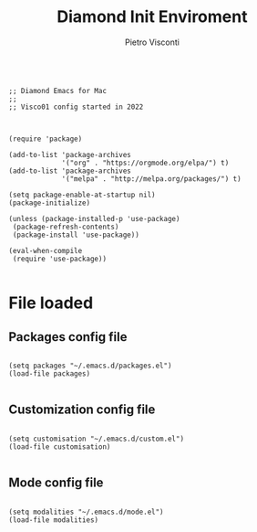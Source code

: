 #+TITLE: Diamond Init Enviroment
#+PROPERTY: header-args :tangle ../../init.el
#+auto_tangle: t
#+STARTUP: showeverything
#+AUTHOR: Pietro Visconti

#+BEGIN_SRC elisp

  ;; Diamond Emacs for Mac
  ;;
  ;; Visco01 config started in 2022

#+END_SRC

#+BEGIN_SRC elisp

  (require 'package)

  (add-to-list 'package-archives
               '("org" . "https://orgmode.org/elpa/") t)
  (add-to-list 'package-archives
               '("melpa" . "http://melpa.org/packages/") t)

  (setq package-enable-at-startup nil)
  (package-initialize)

  (unless (package-installed-p 'use-package)
   (package-refresh-contents)
   (package-install 'use-package))

  (eval-when-compile
   (require 'use-package))

#+END_SRC

* File loaded

** Packages config file

#+BEGIN_SRC elisp

  (setq packages "~/.emacs.d/packages.el")
  (load-file packages)

#+END_SRC

** Customization config file

#+BEGIN_SRC elisp

  (setq customisation "~/.emacs.d/custom.el")
  (load-file customisation)

#+END_SRC

** Mode config file

#+BEGIN_SRC elisp

  (setq modalities "~/.emacs.d/mode.el")
  (load-file modalities)

#+END_SRC
